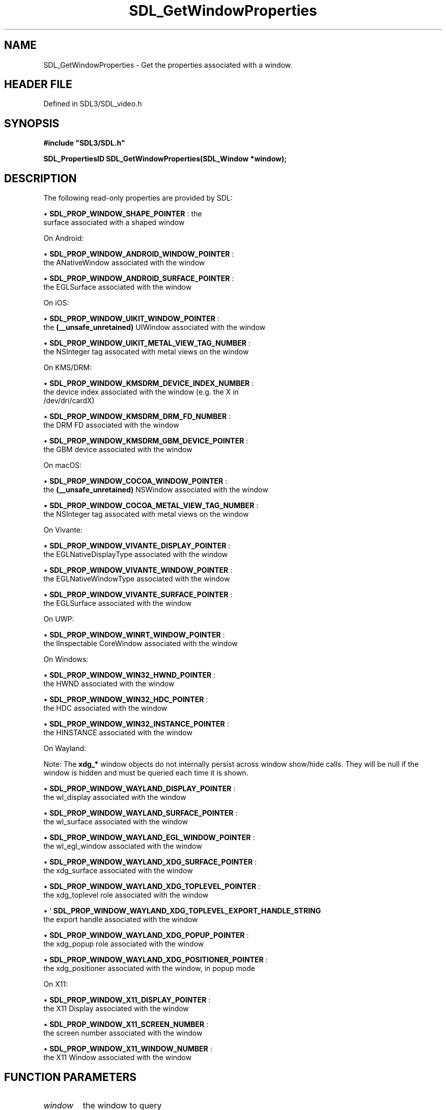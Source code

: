 .\" This manpage content is licensed under Creative Commons
.\"  Attribution 4.0 International (CC BY 4.0)
.\"   https://creativecommons.org/licenses/by/4.0/
.\" This manpage was generated from SDL's wiki page for SDL_GetWindowProperties:
.\"   https://wiki.libsdl.org/SDL_GetWindowProperties
.\" Generated with SDL/build-scripts/wikiheaders.pl
.\"  revision SDL-3.1.2-no-vcs
.\" Please report issues in this manpage's content at:
.\"   https://github.com/libsdl-org/sdlwiki/issues/new
.\" Please report issues in the generation of this manpage from the wiki at:
.\"   https://github.com/libsdl-org/SDL/issues/new?title=Misgenerated%20manpage%20for%20SDL_GetWindowProperties
.\" SDL can be found at https://libsdl.org/
.de URL
\$2 \(laURL: \$1 \(ra\$3
..
.if \n[.g] .mso www.tmac
.TH SDL_GetWindowProperties 3 "SDL 3.1.2" "Simple Directmedia Layer" "SDL3 FUNCTIONS"
.SH NAME
SDL_GetWindowProperties \- Get the properties associated with a window\[char46]
.SH HEADER FILE
Defined in SDL3/SDL_video\[char46]h

.SH SYNOPSIS
.nf
.B #include \(dqSDL3/SDL.h\(dq
.PP
.BI "SDL_PropertiesID SDL_GetWindowProperties(SDL_Window *window);
.fi
.SH DESCRIPTION
The following read-only properties are provided by SDL:


\(bu 
.BR
.BR SDL_PROP_WINDOW_SHAPE_POINTER
: the
  surface associated with a shaped window

On Android:


\(bu 
.BR
.BR SDL_PROP_WINDOW_ANDROID_WINDOW_POINTER
:
  the ANativeWindow associated with the window

\(bu 
.BR
.BR SDL_PROP_WINDOW_ANDROID_SURFACE_POINTER
:
  the EGLSurface associated with the window

On iOS:


\(bu 
.BR
.BR SDL_PROP_WINDOW_UIKIT_WINDOW_POINTER
:
  the
.BR (__unsafe_unretained)
UIWindow associated with the window

\(bu 
.BR
.BR SDL_PROP_WINDOW_UIKIT_METAL_VIEW_TAG_NUMBER
:
  the NSInteger tag assocated with metal views on the window

On KMS/DRM:


\(bu 
.BR
.BR SDL_PROP_WINDOW_KMSDRM_DEVICE_INDEX_NUMBER
:
  the device index associated with the window (e\[char46]g\[char46] the X in
  /dev/dri/cardX)

\(bu 
.BR
.BR SDL_PROP_WINDOW_KMSDRM_DRM_FD_NUMBER
:
  the DRM FD associated with the window

\(bu 
.BR
.BR SDL_PROP_WINDOW_KMSDRM_GBM_DEVICE_POINTER
:
  the GBM device associated with the window

On macOS:


\(bu 
.BR
.BR SDL_PROP_WINDOW_COCOA_WINDOW_POINTER
:
  the
.BR (__unsafe_unretained)
NSWindow associated with the window

\(bu 
.BR
.BR SDL_PROP_WINDOW_COCOA_METAL_VIEW_TAG_NUMBER
:
  the NSInteger tag assocated with metal views on the window

On Vivante:


\(bu 
.BR
.BR SDL_PROP_WINDOW_VIVANTE_DISPLAY_POINTER
:
  the EGLNativeDisplayType associated with the window

\(bu 
.BR
.BR SDL_PROP_WINDOW_VIVANTE_WINDOW_POINTER
:
  the EGLNativeWindowType associated with the window

\(bu 
.BR
.BR SDL_PROP_WINDOW_VIVANTE_SURFACE_POINTER
:
  the EGLSurface associated with the window

On UWP:


\(bu 
.BR
.BR SDL_PROP_WINDOW_WINRT_WINDOW_POINTER
:
  the IInspectable CoreWindow associated with the window

On Windows:


\(bu 
.BR
.BR SDL_PROP_WINDOW_WIN32_HWND_POINTER
:
  the HWND associated with the window

\(bu 
.BR
.BR SDL_PROP_WINDOW_WIN32_HDC_POINTER
:
  the HDC associated with the window

\(bu 
.BR
.BR SDL_PROP_WINDOW_WIN32_INSTANCE_POINTER
:
  the HINSTANCE associated with the window

On Wayland:

Note: The
.BR xdg_*
window objects do not internally persist across window
show/hide calls\[char46] They will be null if the window is hidden and must be
queried each time it is shown\[char46]


\(bu 
.BR
.BR SDL_PROP_WINDOW_WAYLAND_DISPLAY_POINTER
:
  the wl_display associated with the window

\(bu 
.BR
.BR SDL_PROP_WINDOW_WAYLAND_SURFACE_POINTER
:
  the wl_surface associated with the window

\(bu 
.BR
.BR SDL_PROP_WINDOW_WAYLAND_EGL_WINDOW_POINTER
:
  the wl_egl_window associated with the window

\(bu 
.BR
.BR SDL_PROP_WINDOW_WAYLAND_XDG_SURFACE_POINTER
:
  the xdg_surface associated with the window

\(bu 
.BR
.BR SDL_PROP_WINDOW_WAYLAND_XDG_TOPLEVEL_POINTER
:
  the xdg_toplevel role associated with the window

\(bu '
.BR SDL_PROP_WINDOW_WAYLAND_XDG_TOPLEVEL_EXPORT_HANDLE_STRING
':
  the export handle associated with the window

\(bu 
.BR
.BR SDL_PROP_WINDOW_WAYLAND_XDG_POPUP_POINTER
:
  the xdg_popup role associated with the window

\(bu 
.BR
.BR SDL_PROP_WINDOW_WAYLAND_XDG_POSITIONER_POINTER
:
  the xdg_positioner associated with the window, in popup mode

On X11:


\(bu 
.BR
.BR SDL_PROP_WINDOW_X11_DISPLAY_POINTER
:
  the X11 Display associated with the window

\(bu 
.BR
.BR SDL_PROP_WINDOW_X11_SCREEN_NUMBER
:
  the screen number associated with the window

\(bu 
.BR
.BR SDL_PROP_WINDOW_X11_WINDOW_NUMBER
:
  the X11 Window associated with the window

.SH FUNCTION PARAMETERS
.TP
.I window
the window to query
.SH RETURN VALUE
Returns a valid property ID on success or 0 on failure; call

.BR SDL_GetError
() for more information\[char46]

.SH AVAILABILITY
This function is available since SDL 3\[char46]0\[char46]0\[char46]

.SH SEE ALSO
.BR SDL_GetProperty (3),
.BR SDL_GetNumberProperty (3)
